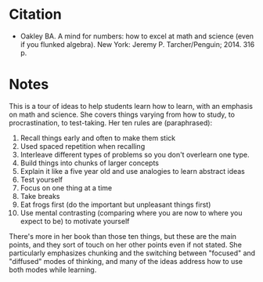 #+BEGIN_COMMENT
.. title: A Mind For Numbers
.. slug: a-mind-for-numbers
.. date: 2020-09-17 14:37:40 UTC-07:00
.. tags: bibliography,learning
.. category: Bibliography
.. link: 
.. description: 
.. type: text
.. status: 
.. updated: 

#+END_COMMENT
* Citation
  - Oakley BA. A mind for numbers: how to excel at math and science (even if you flunked algebra). New York: Jeremy P. Tarcher/Penguin; 2014. 316 p. 
* Notes
  This is a tour of ideas to help students learn how to learn, with an emphasis on math and science. She covers things varying from how to study, to procrastination, to test-taking. Her ten rules are (paraphrased):

  1. Recall things early and often to make them stick
  2. Used spaced repetition when recalling
  3. Interleave different types of problems so you don't overlearn one type.
  4. Build things into chunks of larger concepts
  5. Explain it like a five year old and use analogies to learn abstract ideas
  6. Test yourself
  7. Focus on one thing at a time
  8. Take breaks
  9. Eat frogs first (do the important but unpleasant things first)
  10. Use mental contrasting (comparing where you are now to where you expect to be) to motivate yourself

There's more in her book than those ten things, but these are the main points, and they sort of touch on her other points even if not stated. She particularly emphasizes chunking and the switching between "focused" and "diffused" modes of thinking, and many of the ideas address how to use both modes while learning.
